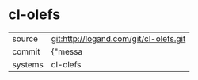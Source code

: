 * cl-olefs



|---------+-------------------------------------------|
| source  | git:http://logand.com/git/cl-olefs.git   |
| commit  | {"messa  |
| systems | cl-olefs |
|---------+-------------------------------------------|

